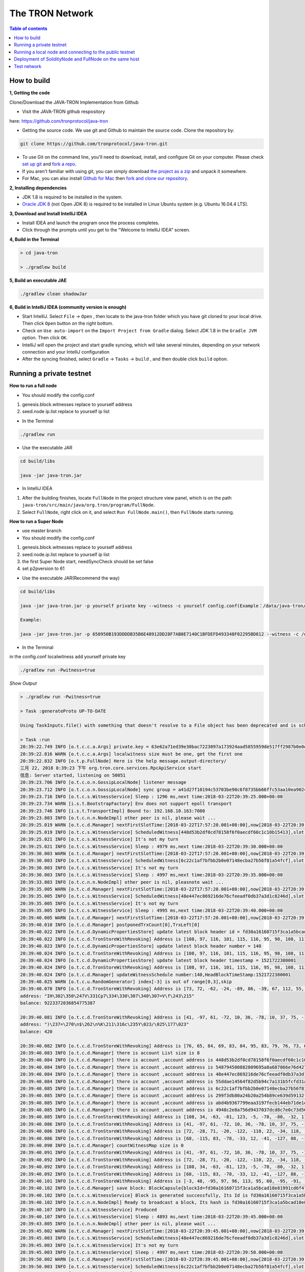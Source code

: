 ================
The TRON Network
================

.. contents:: Table of contents
    :depth: 1
    :local:

How to build
------------

**1, Getting the code**

Clone/Download the JAVA-TRON Implementation from Github

* Visit the JAVA-TRON github respository

here: https://github.com/tronprotocol/java-tron

* Getting the source code. We use git and Github to maintain the source code. Clone the repository by:

.. code-block:: shell

    git clone https://github.com/tronprotocol/java-tron.git

* To use Git on the command line, you'll need to download, install, and configure Git on your computer. Please check `set up git <https://help.github.com/articles/set-up-git/>`_ and `fork a repo <https://help.github.com/articles/fork-a-repo/>`_.

* If you aren't familiar with using git, you can simply download `the project as a zip <https://github.com/tronprotocol/java-tron/archive/develop.zip>`_ and unpack it somewhere.

* For Mac, you can also install `Github for Mac <https://desktop.github.com/>`_ then `fork and clone our repository <https://guides.github.com/activities/forking/>`_.

**2, Installing dependencies**

* JDK 1.8 is required to be installed in the system.

* `Oracle JDK 8 <https://www.digitalocean.com/community/tutorials/how-to-install-java-with-apt-get-on-ubuntu-16-04>`_ (not Open JDK 8) is required to be installed in Linux Ubuntu system (e.g. Ubuntu 16.04.4 LTS).

**3, Download and Install IntelliJ IDEA**

* Install IDEA and launch the program once the process completes.

* Click through the prompts until you get to the "Welcome to IntelliJ IDEA" screen.

**4, Build in the Terminal**

.. code-block:: shell

    > cd java-tron

    > ./gradlew build

**5, Build an executable JAE**

.. code-block:: shell

    ./gradlew clean shadowJar

**6,  Build in IntelliJ IDEA (community version is enough)**

* Start IntelliJ. Select ``File`` -> ``Open`` , then locate to the java-tron folder which you have git cloned to your local drive. Then click ``Open`` button on the right bottom.

* Check on ``Use auto-import`` on the ``Import Project from Gradle`` dialog. Select JDK 1.8 in the ``Gradle JVM`` option. Then click ``OK``.

* IntelliJ will open the project and start gradle syncing, which will take several minutes, depending on your network connection and your IntelliJ configuration

* After the syncing finished, select ``Gradle``  -> ``Tasks`` -> ``build`` , and then double click ``build`` option.

Running a private testnet
-------------------------

**How to run a full node**

- You should modify the config.conf

1. genesis.block.witnesses replace to yourself address

2. seed.node ip.list replace to yourself ip list

- In the Terminal

.. code-block:: shell

    ./gradlew run

- Use the executable JAR

.. code-block:: shell

    cd build/libs

    java -jar java-tron.jar

- In IntelliJ IDEA

1. After the building finishes, locate ``FullNode`` in the project structure view panel, which is on the path ``java-tron/src/main/java/org.tron/program/FullNode``.

2. Select ``FullNode``, right click on it, and select ``Run FullNode.main()``, then ``FullNode`` starts running.

**How to run a Super Node**

- use master branch

- You should modify the config.conf

1. genesis.block.witnesses replace to yourself address

2. seed.node.ip.list replace to yourself ip list

3. the first Super Node start, needSyncCheck should be set false

4. set p2pversion to 61

- Use the executable JAR(Recommend the way)

.. code-block:: shell

    cd build/libs

    java -jar java-tron.jar -p yourself private key --witness -c yourself config.conf(Example：/data/java-tron/config.conf)

    Example:

    java -jar java-tron.jar -p 650950B193DDDDB35B6E48912DD28F7AB0E7140C1BFDEFD493348F02295BD812 --witness -c /data/java-tron/config.conf

- In the Terminal

in the config.conf localwitness add yourself private key

.. code-block:: shell

    ./gradlew run -Pwitness=true

*Show Output*

.. code-block:: shell

    > ./gradlew run -Pwitness=true

    > Task :generateProto UP-TO-DATE

    Using TaskInputs.file() with something that doesn't resolve to a File object has been deprecated and is scheduled to be removed in Gradle 5.0. Use TaskInputs.files() instead.

    > Task :run
    20:39:22.749 INFO [o.t.c.c.a.Args] private.key = 63e62a71ed39e30bac7223097a173924aad5855959de517ff2987b0e0ec89f1a
    20:39:22.816 WARN [o.t.c.c.a.Args] localwitness size must be one, get the first one
    20:39:22.832 INFO [o.t.p.FullNode] Here is the help message.output-directory/
    三月 22, 2018 8:39:23 下午 org.tron.core.services.RpcApiService start
    信息: Server started, listening on 50051
    20:39:23.706 INFO [o.t.c.o.n.GossipLocalNode] listener message
    20:39:23.712 INFO [o.t.c.o.n.GossipLocalNode] sync group = a41d27f10194c53703be90c6f8735bb66ffc53aa10ea9024d92dbe7324b1aee3
    20:39:23.716 INFO [o.t.c.s.WitnessService] Sleep : 1296 ms,next time:2018-03-22T20:39:25.000+08:00
    20:39:23.734 WARN [i.s.t.BootstrapFactory] Env does not support epoll transport
    20:39:23.746 INFO [i.s.t.TransportImpl] Bound to: 192.168.10.163:7080
    20:39:23.803 INFO [o.t.c.n.n.NodeImpl] other peer is nil, please wait ...
    20:39:25.019 WARN [o.t.c.d.Manager] nextFirstSlotTime:[2018-03-22T17:57:20.001+08:00],now[2018-03-22T20:39:25.067+08:00]
    20:39:25.019 INFO [o.t.c.s.WitnessService] ScheduledWitness[448d53b2df0cd78158f6f0aecdf60c1c10b15413],slot[1946]
    20:39:25.021 INFO [o.t.c.s.WitnessService] It's not my turn
    20:39:25.021 INFO [o.t.c.s.WitnessService] Sleep : 4979 ms,next time:2018-03-22T20:39:30.000+08:00
    20:39:30.003 WARN [o.t.c.d.Manager] nextFirstSlotTime:[2018-03-22T17:57:20.001+08:00],now[2018-03-22T20:39:30.052+08:00]
    20:39:30.003 INFO [o.t.c.s.WitnessService] ScheduledWitness[6c22c1af7bfbb2b0e07148ecba27b56f81a54fcf],slot[1947]
    20:39:30.003 INFO [o.t.c.s.WitnessService] It's not my turn
    20:39:30.003 INFO [o.t.c.s.WitnessService] Sleep : 4997 ms,next time:2018-03-22T20:39:35.000+08:00
    20:39:33.803 INFO [o.t.c.n.n.NodeImpl] other peer is nil, pleasnote wait ...
    20:39:35.005 WARN [o.t.c.d.Manager] nextFirstSlotTime:[2018-03-22T17:57:20.001+08:00],now[2018-03-22T20:39:35.054+08:00]
    20:39:35.005 INFO [o.t.c.s.WitnessService] ScheduledWitness[48e447ec869216de76cfeeadf0db37a3d1c8246d],slot[1948]
    20:39:35.005 INFO [o.t.c.s.WitnessService] It's not my turn
    20:39:35.005 INFO [o.t.c.s.WitnessService] Sleep : 4995 ms,next time:2018-03-22T20:39:40.000+08:00
    20:39:40.005 WARN [o.t.c.d.Manager] nextFirstSlotTime:[2018-03-22T17:57:20.001+08:00],now[2018-03-22T20:39:40.055+08:00]
    20:39:40.010 INFO [o.t.c.d.Manager] postponedTrxCount[0],TrxLeft[0]
    20:39:40.022 INFO [o.t.c.d.DynamicPropertiesStore] update latest block header id = fd30a16160715f3ca1a5bcad18e81991cd6f47265a71815bd2c943129b258cd2
    20:39:40.022 INFO [o.t.c.d.TronStoreWithRevoking] Address is [108, 97, 116, 101, 115, 116, 95, 98, 108, 111, 99, 107, 95, 104, 101, 97, 100, 101, 114, 95, 104, 97, 115, 104], BytesCapsule is org.tron.core.capsule.BytesCapsule@2ce0e954
    20:39:40.023 INFO [o.t.c.d.DynamicPropertiesStore] update latest block header number = 140
    20:39:40.024 INFO [o.t.c.d.TronStoreWithRevoking] Address is [108, 97, 116, 101, 115, 116, 95, 98, 108, 111, 99, 107, 95, 104, 101, 97, 100, 101, 114, 95, 110, 117, 109, 98, 101, 114], BytesCapsule is org.tron.core.capsule.BytesCapsule@83924ab
    20:39:40.024 INFO [o.t.c.d.DynamicPropertiesStore] update latest block header timestamp = 1521722380001
    20:39:40.024 INFO [o.t.c.d.TronStoreWithRevoking] Address is [108, 97, 116, 101, 115, 116, 95, 98, 108, 111, 99, 107, 95, 104, 101, 97, 100, 101, 114, 95, 116, 105, 109, 101, 115, 116, 97, 109, 112], BytesCapsule is org.tron.core.capsule.BytesCapsule@ca6a6f8
    20:39:40.024 INFO [o.t.c.d.Manager] updateWitnessSchedule number:140,HeadBlockTimeStamp:1521722380001
    20:39:40.025 WARN [o.t.c.u.RandomGenerator] index[-3] is out of range[0,3],skip
    20:39:40.070 INFO [o.t.c.d.TronStoreWithRevoking] Address is [73, 72, -62, -24, -89, 86, -39, 67, 112, 55, -36, -40, -57, -32, -57, 61, 86, 12, -93, -115], AccountCapsule is account_name: "Sun"
    address: "IH\302\350\247V\331Cp7\334\330\307\340\307=V\f\243\215"
    balance: 9223372036854775387

    20:39:40.081 INFO [o.t.c.d.TronStoreWithRevoking] Address is [41, -97, 61, -72, 10, 36, -78, 10, 37, 75, -119, -50, 99, -99, 89, 19, 47, 21, 127, 19], AccountCapsule is type: AssetIssue
    address: ")\237=\270\n$\262\n%K\211\316c\235Y\023/\025\177\023"
    balance: 420

    20:39:40.082 INFO [o.t.c.d.TronStoreWithRevoking] Address is [76, 65, 84, 69, 83, 84, 95, 83, 79, 76, 73, 68, 73, 70, 73, 69, 68, 95, 66, 76, 79, 67, 75, 95, 78, 85, 77], BytesCapsule is org.tron.core.capsule.BytesCapsule@ec1439
    20:39:40.083 INFO [o.t.c.d.Manager] there is account List size is 8
    20:39:40.084 INFO [o.t.c.d.Manager] there is account ,account address is 448d53b2df0cd78158f6f0aecdf60c1c10b15413
    20:39:40.084 INFO [o.t.c.d.Manager] there is account ,account address is 548794500882809695a8a687866e76d4271a146a
    20:39:40.084 INFO [o.t.c.d.Manager] there is account ,account address is 48e447ec869216de76cfeeadf0db37a3d1c8246d
    20:39:40.084 INFO [o.t.c.d.Manager] there is account ,account address is 55ddae14564f82d5b94c7a131b5fcfd31ad6515a
    20:39:40.085 INFO [o.t.c.d.Manager] there is account ,account address is 6c22c1af7bfbb2b0e07148ecba27b56f81a54fcf
    20:39:40.085 INFO [o.t.c.d.Manager] there is account ,account address is 299f3db80a24b20a254b89ce639d59132f157f13
    20:39:40.085 INFO [o.t.c.d.Manager] there is account ,account address is abd4b9367799eaa3197fecb144eb71de1e049150
    20:39:40.085 INFO [o.t.c.d.Manager] there is account ,account address is 4948c2e8a756d9437037dcd8c7e0c73d560ca38d
    20:39:40.085 INFO [o.t.c.d.TronStoreWithRevoking] Address is [108, 34, -63, -81, 123, -5, -78, -80, -32, 113, 72, -20, -70, 39, -75, 111, -127, -91, 79, -49], WitnessCapsule is org.tron.core.capsule.WitnessCapsule@4cb4f7fb
    20:39:40.086 INFO [o.t.c.d.TronStoreWithRevoking] Address is [41, -97, 61, -72, 10, 36, -78, 10, 37, 75, -119, -50, 99, -99, 89, 19, 47, 21, 127, 19], WitnessCapsule is org.tron.core.capsule.WitnessCapsule@7be2474a
    20:39:40.086 INFO [o.t.c.d.TronStoreWithRevoking] Address is [72, -28, 71, -20, -122, -110, 22, -34, 118, -49, -18, -83, -16, -37, 55, -93, -47, -56, 36, 109], WitnessCapsule is org.tron.core.capsule.WitnessCapsule@3e375891
    20:39:40.086 INFO [o.t.c.d.TronStoreWithRevoking] Address is [68, -115, 83, -78, -33, 12, -41, -127, 88, -10, -16, -82, -51, -10, 12, 28, 16, -79, 84, 19], WitnessCapsule is org.tron.core.capsule.WitnessCapsule@55d77b83
    20:39:40.090 INFO [o.t.c.d.Manager] countWitnessMap size is 0
    20:39:40.091 INFO [o.t.c.d.TronStoreWithRevoking] Address is [41, -97, 61, -72, 10, 36, -78, 10, 37, 75, -119, -50, 99, -99, 89, 19, 47, 21, 127, 19], WitnessCapsule is org.tron.core.capsule.WitnessCapsule@310dd876
    20:39:40.092 INFO [o.t.c.d.TronStoreWithRevoking] Address is [72, -28, 71, -20, -122, -110, 22, -34, 118, -49, -18, -83, -16, -37, 55, -93, -47, -56, 36, 109], WitnessCapsule is org.tron.core.capsule.WitnessCapsule@151b42bc
    20:39:40.092 INFO [o.t.c.d.TronStoreWithRevoking] Address is [108, 34, -63, -81, 123, -5, -78, -80, -32, 113, 72, -20, -70, 39, -75, 111, -127, -91, 79, -49], WitnessCapsule is org.tron.core.capsule.WitnessCapsule@2d0388aa
    20:39:40.092 INFO [o.t.c.d.TronStoreWithRevoking] Address is [68, -115, 83, -78, -33, 12, -41, -127, 88, -10, -16, -82, -51, -10, 12, 28, 16, -79, 84, 19], WitnessCapsule is org.tron.core.capsule.WitnessCapsule@478a55e7
    20:39:40.101 INFO [o.t.c.d.TronStoreWithRevoking] Address is [-3, 48, -95, 97, 96, 113, 95, 60, -95, -91, -68, -83, 24, -24, 25, -111, -51, 111, 71, 38, 90, 113, -127, 91, -46, -55, 67, 18, -101, 37, -116, -46], BlockCapsule is BlockCapsule{blockId=fd30a16160715f3ca1a5bcad18e81991cd6f47265a71815bd2c943129b258cd2, num=140, parentId=dadeff07c32d342b941cfa97ba82870958615e7ae73fffeaf3c6a334d81fe3bd, generatedByMyself=true}
    20:39:40.102 INFO [o.t.c.d.Manager] save block: BlockCapsule{blockId=fd30a16160715f3ca1a5bcad18e81991cd6f47265a71815bd2c943129b258cd2, num=140, parentId=dadeff07c32d342b941cfa97ba82870958615e7ae73fffeaf3c6a334d81fe3bd, generatedByMyself=true}
    20:39:40.102 INFO [o.t.c.s.WitnessService] Block is generated successfully, Its Id is fd30a16160715f3ca1a5bcad18e81991cd6f47265a71815bd2c943129b258cd2,number140
    20:39:40.102 INFO [o.t.c.n.n.NodeImpl] Ready to broadcast a block, Its hash is fd30a16160715f3ca1a5bcad18e81991cd6f47265a71815bd2c943129b258cd2
    20:39:40.107 INFO [o.t.c.s.WitnessService] Produced
    20:39:40.107 INFO [o.t.c.s.WitnessService] Sleep : 4893 ms,next time:2018-03-22T20:39:45.000+08:00
    20:39:43.805 INFO [o.t.c.n.n.NodeImpl] other peer is nil, please wait ...
    20:39:45.002 WARN [o.t.c.d.Manager] nextFirstSlotTime:[2018-03-22T20:39:45.001+08:00],now[2018-03-22T20:39:45.052+08:00]
    20:39:45.003 INFO [o.t.c.s.WitnessService] ScheduledWitness[48e447ec869216de76cfeeadf0db37a3d1c8246d],slot[1]
    20:39:45.003 INFO [o.t.c.s.WitnessService] It's not my turn
    20:39:45.003 INFO [o.t.c.s.WitnessService] Sleep : 4997 ms,next time:2018-03-22T20:39:50.000+08:00
    20:39:50.002 WARN [o.t.c.d.Manager] nextFirstSlotTime:[2018-03-22T20:39:45.001+08:00],now[2018-03-22T20:39:50.052+08:00]
    20:39:50.003 INFO [o.t.c.s.WitnessService] ScheduledWitness[6c22c1af7bfbb2b0e07148ecba27b56f81a54fcf],slot[2]
    20:39:50.003 INFO [o.t.c.s.WitnessService] It's not my turn
    20:39:50.003 INFO [o.t.c.s.WitnessService] Sleep : 4997 ms,next time:2018-03-22T20:39:55.000+08:00

- In IntelliJ IDEA

**Open the configuration panel:**

.. image:: https://raw.githubusercontent.com/ybhgenius/wiki/master/docs/img/Quick_Start/program_configure.png
    :width: 842px
    :height: 348px
    :align: center

In the ``Program arguments`` option, fill in ``--witness``:

Then, run ``FullNode::main()`` again.

.. image:: https://raw.githubusercontent.com/ybhgenius/wiki/master/docs/img/Quick_Start/set_witness_param.jpeg
    :width: 842px
    :height: 623px
    :align: center

**Running multi-nodes**

To run TRON on more than one node, you need to specify several seed nodes IPs in ``config.conf`` in ``seed.node.ip.list``:

For private testnet, the IPs are allocated by yourself.

Running a local node and connecting to the public testnet
---------------------------------------------------------

- Ensure that the version number is consistent with the version number of the test network. If it is not consistent, Please modify the node.p2p.version in the config.conf file, and delete the out-directory directory (if it exists).

**Running a Full Node**

- In the Terminal

.. code-block:: shell

    ./gradlew run

- Use the executable JAR

.. code-block:: shell

    cd build/libs

    java -jar java-tron.jar

It is almost the same as that does in the private testnet, except that the IPs in the `config.conf` are officially declared by TRON.

**Running a Super Node**

- Use the executable JAR(Recommend the way)

.. code-block:: shell

    cd build/libs

    java -jar java-tron.jar -p yourself private key --witness -c yourself config.conf(Example：/data/java-tron/config.conf)

    Example:

    java -jar java-tron.jar -p 650950B193DDDDB35B6E48912DD28F7AB0E7140C1BFDEFD493348F02295BD812 --witness -c /data/java-tron/config.conf

It is almost the same as that does in the private testnet, except that the IPs in the `config.conf` are officially declared by TRON.

*Correct output*

.. code-block:: shell

    20:43:18.138 INFO  [main] [o.t.p.FullNode](FullNode.java:21) Full node running.
    20:43:18.486 INFO  [main] [o.t.c.c.a.Args](Args.java:429) Bind address was not set, Punching to identify it...20:43:18.493 INFO  [main] [o.t.c.c.a.Args](Args.java:433) UDP local bound to: 10.0.8.146
    20:43:18.495 INFO  [main] [o.t.c.c.a.Args](Args.java:448) External IP wasn  set, using checkip.amazonaws.com to identify it...
    20:43:19.450 INFO  [main] [o.t.c.c.a.Args](Args.java:461) External address identified: 47.74.147.87
    20:43:19.599 INFO  [main] [o.s.c.a.AnnotationConfigApplicationContext](AbstractApplicationContext.java:573) Refreshing org.springframework.context.annotation.AnnotationConfigApplicationContext@124c278f: startup date [Fri Apr 27 20:43:19 CST 2018]; root of context hierarchy
    20:43:19.972 INFO  [main] [o.s.b.f.a.AutowiredAnnotationBeanPostProcessor](AutowiredAnnotationBeanPostProcessor.java:153) JSR-330 'javax.inject.Inject' annotation found and supported for autowiring
    20:43:20.380 INFO  [main] [o.t.c.d.DynamicPropertiesStore](DynamicPropertiesStore.java:244) update latest block header timestamp = 0
    20:43:20.383 INFO  [main] [o.t.c.d.DynamicPropertiesStore](DynamicPropertiesStore.java:252) update latest block header number = 0
    20:43:20.393 INFO  [main] [o.t.c.d.DynamicPropertiesStore](DynamicPropertiesStore.java:260) update latest block header id = 00
    20:43:20.394 INFO  [main] [o.t.c.d.DynamicPropertiesStore](DynamicPropertiesStore.java:265) update state flag = 0
    20:43:20.559 INFO  [main] [o.t.c.c.TransactionCapsule](TransactionCapsule.java:83) Transaction create succeeded！
    20:43:20.567 INFO  [main] [o.t.c.c.TransactionCapsule](TransactionCapsule.java:83) Transaction create succeeded！
    20:43:20.568 INFO  [main] [o.t.c.c.TransactionCapsule](TransactionCapsule.java:83) Transaction create succeeded！
    20:43:20.568 INFO  [main] [o.t.c.c.TransactionCapsule](TransactionCapsule.java:83) Transaction create succeeded！
    20:43:20.569 INFO  [main] [o.t.c.c.TransactionCapsule](TransactionCapsule.java:83) Transaction create succeeded！
    20:43:20.596 INFO  [main] [o.t.c.d.Manager](Manager.java:300) create genesis block
    20:43:20.607 INFO  [main] [o.t.c.d.Manager](Manager.java:306) save block: BlockCapsule
    [ hash=00000000000000007b7a4241e41e57a9d4ca98217af86b8f3f6ac93f2bf11716
    number=0
    parentId=0000000000000000000000000000000000000000000000000000000000000000
    witness address=
    generated by myself=true
    generate time=1970-01-01 08:00:00.0
    merkle root=b5d2071118f2a33ac0ec377d947aabb4a8a3ddbe36d1a01cdbc38f58863de7c0
    txs size=5
    tx: {0:TransactionCapsule
    [ hash=33d5385f666b0411a2e5829f57d26d7bf0a80b92865f732bd918a2b821bd14be
    contract list:{ [0] type: TransferContract
        from address=[B@7fe7c640
            to address=[B@4c4748bf
                transfer amount=10000000000000000
        }
    ]
    1:TransactionCapsule
        [ hash=df936c9c026ee969781db8a20a2644c7b29688199a342047ce96b4d8bc79b32c
    contract list:{ [0] type: TransferContract
        from address=[B@7ce97ee5
            to address=[B@32c8e539
                transfer amount=15000000000000000
        }
    ]
    2:TransactionCapsule
        [ hash=96d505f8496585dab8e8300dfead6f395ab94f150861ffec3679314e257a0888
    contract list:{ [0] type: TransferContract
        from address=[B@73dce0e6
            to address=[B@5a85c92
                transfer amount=10000000000000000
        }
    ]
    3:TransactionCapsule
        [ hash=950fece7e1a1a70cac971b68c3aadbd14163465aa079bf4d51d1ce5820d7f02d
    contract list:{ [0] type: TransferContract
        from address=[B@32811494
            to address=[B@4795ded0
                transfer amount=-9223372036854775808
        }
    ]
    4:TransactionCapsule
        [ hash=43dbd16a80393835f2bda8c71dc8ede389900425f3a328c16366c63a975ddb26
    contract list:{ [0] type: TransferContract
        from address=[B@2eced48b
            to address=[B@47c4ecdc
                transfer amount=15000000000000000
        }
    ]
    }]
    20:43:20.607 INFO  [main] [o.t.c.d.DynamicPropertiesStore](DynamicPropertiesStore.java:252) update latest block header number = 0
    20:43:20.609 INFO  [main] [o.t.c.d.DynamicPropertiesStore](DynamicPropertiesStore.java:260) update latest block header id = 00000000000000007b7a4241e41e57a9d4ca98217af86b8f3f6ac93f2bf11716
    20:43:20.609 INFO  [main] [o.t.c.d.DynamicPropertiesStore](DynamicPropertiesStore.java:244) update latest block header timestamp = 0
    20:43:20.631 INFO  [main] [o.t.c.w.WitnessController](WitnessController.java:64) initWits shuffled addresses:a055ddae14564f82d5b94c7a131b5fcfd31ad6515a
    20:43:20.814 INFO  [main] [o.t.c.c.a.Args](Args.java:415) New nodeID generated: d5294e129edcb5c648af927bf9b66d61ae11b356dca0b193d85a7c8771b0e8b211e603e3608542bf521456ff1371ad7a2400b6126bc0b1f872af7f479c55afe9
    20:43:20.815 INFO  [main] [o.t.c.c.a.Args](Args.java:416) Generated nodeID and its private key stored in output-directory/database/nodeId.properties
    20:43:20.861 INFO  [main] [NodeManager](NodeManager.java:96) homeNode : Node{ host='47.74.147.87', port=18888, id=d5294e129edcb5c648af927bf9b66d61ae11b356dca0b193d85a7c8771b0e8b211e603e3608542bf521456ff1371ad7a2400b6126bc0b1f872af7f479c55afe9}
    20:43:20.861 INFO  [main] [NodeManager](NodeManager.java:97) bootNodes : size= 11
    20:43:21.054 INFO  [PeerServerThread] [PeerServer](PeerServer.java:86) TCP listener started, bind port 18888
    20:43:21.073 INFO  [main] [o.t.p.FullNode](FullNode.java:47) ******** application shutdown ********
    20:43:21.090 WARN  [main] [o.t.c.s.WitnessService](WitnessService.java:268) WitnessCapsule[[B@620aa4ea] is not in witnessStore
    20:43:21.146 WARN  [PeerServerThread] [i.n.b.ServerBootstrap](Slf4JLogger.java:146) Unknown channel option 'SO_KEEPALIVE' for channel '[id: 0xfbdea61d]'
    20:43:21.182 INFO  [UDPListener] [UDPListener](UDPListener.java:104) Discovery UDPListener started, bind port 18888
    20:43:21.183 INFO  [nioEventLoopGroup-2-1] [NodeManager](NodeManager.java:159) Reading Node statistics from PeersStore: 0 nodes.
    20:43:21.227 INFO  [main] [o.t.c.s.RpcApiService](RpcApiService.java:100) Server started, listening on 50051
    20:43:21.233 INFO  [nioEventLoopGroup-2-1] [NodeManager](NodeManager.java:200) Add new node: NodeHandler[state: Discovered, node: 47.254.16.55:18888, id=791191e1], size=1
    20:43:21.234 INFO  [nioEventLoopGroup-2-1] [NodeManager](NodeManager.java:200) Add new node: NodeHandler[state: Discovered, node: 47.254.18.49:18888, id=e82c773d], size=2
    20:43:21.234 INFO  [nioEventLoopGroup-2-1] [NodeManager](NodeManager.java:200) Add new node: NodeHandler[state: Discovered, node: 18.188.111.53:18888, id=96db4efd], size=3
    20:43:21.235 INFO  [main] [o.t.c.n.n.NodeImpl](NodeImpl.java:595) other peer is nil, please wait ...
    20:43:21.235 INFO  [nioEventLoopGroup-2-1] [NodeManager](NodeManager.java:200) Add new node: NodeHandler[state: Discovered, node: 54.219.41.56:18888, id=a9f6b900], size=4
    20:43:21.235 INFO  [nioEventLoopGroup-2-1] [NodeManager](NodeManager.java:200) Add new node: NodeHandler[state: Discovered, node: 35.169.113.187:18888, id=80c10f5e], size=5
    20:43:21.236 INFO  [nioEventLoopGroup-2-1] [NodeManager](NodeManager.java:200) Add new node: NodeHandler[state: Discovered, node: 34.214.241.188:18888, id=df0b9f01], size=6
    20:43:21.236 INFO  [nioEventLoopGroup-2-1] [NodeManager](NodeManager.java:200) Add new node: NodeHandler[state: Discovered, node: 47.254.146.147:18888, id=976440e3], size=7
    20:43:21.237 INFO  [nioEventLoopGroup-2-1] [NodeManager](NodeManager.java:200) Add new node: NodeHandler[state: Discovered, node: 47.254.144.25:18888, id=e22a29e9], size=8
    20:43:21.238 INFO  [nioEventLoopGroup-2-1] [NodeManager](NodeManager.java:200) Add new node: NodeHandler[state: Discovered, node: 47.91.246.252:18888, id=c1dbf350], size=9
    20:43:21.241 INFO  [nioEventLoopGroup-2-1] [NodeManager](NodeManager.java:200) Add new node: NodeHandler[state: Discovered, node: 47.91.216.69:18888, id=07cc3858], size=10
    20:43:21.241 INFO  [nioEventLoopGroup-2-1] [NodeManager](NodeManager.java:200) Add new node: NodeHandler[state: Discovered, node: 39.106.220.120:18888, id=e9c9ffda], size=11
    20:43:21.278 INFO  [nioEventLoopGroup-2-1] [NodeManager](NodeManager.java:202) Change node: old NodeHandler[state: Discovered, node: 39.106.220.120:18888, id=e9c9ffda] new Node{ host= ''39.106.220.120'', port=18888, id=ffaba569088f7497e60c5d4b9a9c110151f09be6e17e448e92086cb8336e1602aa42abd59a6dd0fdbdcfd78bb9360e3574866ae5a624dd8445d4906f0245c75d}, size =11
    20:43:21.285 INFO  [nioEventLoopGroup-2-1] [NodeManager](NodeManager.java:202) Change node: old NodeHandler[state: Discovered, node: 47.91.246.252:18888, id=c1dbf350] new Node{ host= ''47.91.246.252'', port=18888, id=aed3688f52718c895d3181eb8223f6556f0689f6515862fb08e70200b5970aae7f6c97fc304946630db595c3f9d75a5e056496045e536dc55a1a143ccc49925d}, size =11
    20:43:21.287 INFO  [nioEventLoopGroup-2-1] [NodeManager](NodeManager.java:202) Change node: old NodeHandler[state: Discovered, node: 47.91.216.69:18888, id=07cc3858] new Node{ host= ''47.91.216.69'', port=18888, id=b45aa0d92931e47cb6a3d3ef5f8fd3ba88c74413d7ea539175d1466bff875900e15390a52599b504830d6cb7e7e2d9c68412e23434dbced7b13230914af2276e}, size =11
    20:43:21.435 INFO  [nioEventLoopGroup-2-1] [NodeManager](NodeManager.java:202) Change node: old NodeHandler[state: Discovered, node: 47.254.16.55:18888, id=791191e1] new Node{ host= ''47.254.16.55'', port=18888, id=1a70d710248c6832b5bce762bd8dd09e0bb401a3e57c360db7d502c6e80b023226f0540635a72c6f1589d134568d4dc2fe1e9ff49a66601d924d28fdc12303a9}, size =11
    20:43:21.445 INFO  [nioEventLoopGroup-2-1] [NodeManager](NodeManager.java:202) Change node: old NodeHandler[state: Discovered, node: 47.254.18.49:18888, id=e82c773d] new Node{ host= ''47.254.18.49'', port=18888, id=28da8efcc5f2d7c7ddc74487b99ef232fe4a97c2eb6b8bcc32edc97d1d4ef357eb8d2347e824ff898fe7936efae70f0b29861dec8c22923a40998230cf1db08f}, size =11
    20:43:21.454 INFO  [nioEventLoopGroup-2-1] [NodeManager](NodeManager.java:202) Change node: old NodeHandler[state: Discovered, node: 34.214.241.188:18888, id=df0b9f01] new Node{ host= ''34.214.241.188'', port=18888, id=7380f11f7b1ed4a715c41131ffb66234cef21d83973aef89f75d3cea7036b221dea1acbf580e8df4a315845faf25e94d3ffc3c02507f687931ebac9725f59961}, size =11
    20:43:21.480 INFO  [nioEventLoopGroup-2-1] [NodeManager](NodeManager.java:202) Change node: old NodeHandler[state: Discovered, node: 18.188.111.53:18888, id=96db4efd] new Node{ host= ''18.188.111.53'', port=18888, id=23de133437c136b856b2a6906ff21fb6fe74736efc0496a8f7850460a9a600ee6f02d79d7ca15954f69b36411e36e96ec70c5a1c0d4891db0ffb70db19503a23}, size =11
    20:43:21.503 INFO  [nioEventLoopGroup-2-1] [NodeManager](NodeManager.java:202) Change node: old NodeHandler[state: Discovered, node: 35.169.113.187:18888, id=80c10f5e] new Node{ host=''35.169.113.187'', port=18888, id=156dc977b34fa77a1377e5c4f9e2862f34b2c5309f9d86220b5dd4200383f4fb1859c3de90a8acecf9d91edff697a8f0a59346a239e3d5e269aed0b0186c8bc5}, size =11
    20:43:21.533 INFO  [nioEventLoopGroup-2-1] [NodeManager](NodeManager.java:202) Change node: old NodeHandler[state: Discovered, node: 47.254.144.25:18888, id=e22a29e9] new Node{ host=''47.254.144.25'', port=18888, id=273eb89021d9741f0ff47c99c4e03d88776606acf39c970d7549512baf8444166883016e3c0859f7df3042fcfebf52b0af3d6cb216145b677eba10c6161c0cbc}, size =11
    20:43:21.543 INFO  [nioEventLoopGroup-2-1] [NodeManager](NodeManager.java:202) Change node: old NodeHandler[state: Discovered, node: 47.254.146.147:18888, id=976440e3] new Node{ host=''47.254.146.147'', port=18888, id=1868f20b346420dcc1826551cc1427df36313f21fb077ba714210beb270b05a865516d53a734ccdd00468e23d21f1beef6c12299e7a4eda40408bf242ba6a2f8}, size =11
    20:43:21.729 INFO  [Thread-5] [o.t.c.s.WitnessService](WitnessService.java:141) Try Produce Block
    20:43:21.792 INFO  [Thread-5] [o.t.c.s.WitnessService](WitnessService.java:107) Not sync
    20:43:22.047 INFO  [nioEventLoopGroup-2-1] [NodeManager](NodeManager.java:200) Add new node: NodeHandler[state: Discovered, node: 119.61.19.34:10846, id=d456c5af], size=12
    20:43:22.048 INFO  [nioEventLoopGroup-2-1] [NodeManager](NodeManager.java:200) Add new node: NodeHandler[state: Discovered, node: 223.71.166.85:10846, id=d456c5af], size=13
    20:43:22.048 INFO  [nioEventLoopGroup-2-1] [NodeManager](NodeManager.java:200) Add new node: NodeHandler[state: Discovered, node: 223.71.166.85:23018, id=d456c5af], size=14
    20:43:22.049 INFO  [nioEventLoopGroup-2-1] [NodeManager](NodeManager.java:200) Add new node: NodeHandler[state: Discovered, node: 139.162.177.66:18888, id=d689b030], size=15
    20:43:22.049 INFO  [nioEventLoopGroup-2-1] [NodeManager](NodeManager.java:200) Add new node: NodeHandler[state: Discovered, node: 168.235.68.117:18888, id=d04f7fa0], size=16
    20:43:22.049 INFO  [nioEventLoopGroup-2-1] [NodeManager](NodeManager.java:200) Add new node: NodeHandler[state: Discovered, node: 185.101.157.48:18888, id=d00a272a], size=17
    20:43:22.050 INFO  [nioEventLoopGroup-2-1] [NodeManager](NodeManager.java:200) Add new node: NodeHandler[state: Discovered, node: 89.201.166.70:18888, id=d2af1da8], size=18
    20:43:22.050 INFO  [nioEventLoopGroup-2-1] [NodeManager](NodeManager.java:200) Add new node: NodeHandler[state: Discovered, node: 119.27.171.102:18888, id=c2dbea82], size=19
    20:43:22.051 INFO  [nioEventLoopGroup-2-1] [NodeManager](NodeManager.java:200) Add new node: NodeHandler[state: Discovered, node: 35.197.108.225:18888, id=cb71adfc], size=20
    20:43:22.051 INFO  [nioEventLoopGroup-2-1] [NodeManager](NodeManager.java:200) Add new node: NodeHandler[state: Discovered, node: 128.1.44.16:18888, id=c042b706], size=21
    20:43:22.052 INFO  [nioEventLoopGroup-2-1] [NodeManager](NodeManager.java:200) Add new node: NodeHandler[state: Discovered, node: 119.61.19.34:43966, id=c6efd4d7], size=22
    20:43:22.053 INFO  [nioEventLoopGroup-2-1] [NodeManager](NodeManager.java:200) Add new node: NodeHandler[state: Discovered, node: 223.71.166.85:43966, id=c6efd4d7], size=23
    20:43:22.053 INFO  [nioEventLoopGroup-2-1] [NodeManager](NodeManager.java:200) Add new node: NodeHandler[state: Discovered, node: 223.71.166.85:48162, id=c1958356], size=24
    20:43:22.054 INFO  [nioEventLoopGroup-2-1] [NodeManager](NodeManager.java:200) Add new node: NodeHandler[state: Discovered, node: 127.0.0.1:18888, id=ffaba569], size=25
    20:43:22.054 INFO  [nioEventLoopGroup-2-1] [NodeManager](NodeManager.java:200) Add new node: NodeHandler[state: Discovered, node: 114.247.223.59:65036, id=fb716ca2], size=26
    20:43:22.169 INFO  [nioEventLoopGroup-2-1] [NodeManager](NodeManager.java:200) Add new node: NodeHandler[state: Discovered, node: 119.61.19.34:15869, id=d80bda91], size=27
    20:43:22.169 INFO  [nioEventLoopGroup-2-1] [NodeManager](NodeManager.java:200) Add new node: NodeHandler[state: Discovered, node: 83.87.113.32:18888, id=f093814a], size=28
    20:43:22.170 INFO  [nioEventLoopGroup-2-1] [NodeManager](NodeManager.java:200) Add new node: NodeHandler[state: Discovered, node: 217.198.124.133:18888, id=e3c811ee], size=29
    20:43:22.170 INFO  [nioEventLoopGroup-2-1] [NodeManager](NodeManager.java:200) Add new node: NodeHandler[state: Discovered, node: 142.227.120.102:18888, id=f49bc300], size=30
    20:43:22.171 INFO  [nioEventLoopGroup-2-1] [NodeManager](NodeManager.java:200) Add new node: NodeHandler[state: Discovered, node: 223.71.166.85:34900, id=932a6b9d], size=31
    20:43:22.266 INFO  [nioEventLoopGroup-2-1] [NodeManager](NodeManager.java:200) Add new node: NodeHandler[state: Discovered, node: 54.95.77.190:18888, id=d07f46e2], size=32
    20:43:22.266 INFO  [nioEventLoopGroup-2-1] [NodeManager](NodeManager.java:200) Add new node: NodeHandler[state: Discovered, node: 23.239.19.106:18888, id=d3753c48], size=33
    20:43:22.267 INFO  [nioEventLoopGroup-2-1] [NodeManager](NodeManager.java:200) Add new node: NodeHandler[state: Discovered, node: 223.71.166.85:42096, id=d92bec47], size=34
    20:43:22.267 INFO  [nioEventLoopGroup-2-1] [NodeManager](NodeManager.java:200) Add new node: NodeHandler[state: Discovered, node: 173.14.84.113:26307, id=d95e9fe1], size=35
    20:43:22.267 INFO  [nioEventLoopGroup-2-1] [NodeManager](NodeManager.java:200) Add new node: NodeHandler[state: Discovered, node: 195.224.160.13:54631, id=d9a14e17], size=36
    20:43:22.268 INFO  [nioEventLoopGroup-2-1] [NodeManager](NodeManager.java:200) Add new node: NodeHandler[state: Discovered, node: 114.247.223.59:43160, id=dc87d741], size=37
    20:43:22.268 INFO  [nioEventLoopGroup-2-1] [NodeManager](NodeManager.java:200) Add new node: NodeHandler[state: Discovered, node: 119.61.19.34:42096, id=d92bec47], size=38
    20:43:22.268 INFO  [nioEventLoopGroup-2-1] [NodeManager](NodeManager.java:200) Add new node: NodeHandler[state: Discovered, node: 68.101.240.4:1024, id=dbb7c4a1], size=39
    20:43:22.269 INFO  [nioEventLoopGroup-2-1] [NodeManager](NodeManager.java:200) Add new node: NodeHandler[state: Discovered, node: 47.93.9.236:18888, id=d850df83], size=40
    20:43:22.269 INFO  [nioEventLoopGroup-2-1] [NodeManager](NodeManager.java:200) Add new node: NodeHandler[state: Discovered, node: 119.61.19.34:15837, id=d80bda91], size=41
    20:43:22.269 INFO  [nioEventLoopGroup-2-1] [NodeManager](NodeManager.java:200) Add new node: NodeHandler[state: Discovered, node: 31.146.78.129:1024, id=c2b1d172], size=42
    20:43:22.270 INFO  [nioEventLoopGroup-2-1] [NodeManager](NodeManager.java:200) Add new node: NodeHandler[state: Discovered, node: 95.137.168.179:28228, id=c2b1d172], size=43
    20:43:22.295 INFO  [Thread-5] [o.t.c.s.WitnessService](WitnessService.java:141) Try Produce Block
    20:43:22.296 INFO  [Thread-5] [o.t.c.s.WitnessService](WitnessService.java:107) Not sync

Then observe whether block synchronization success，If synchronization successfully explains the success of the super node

Deployment of SolidityNode and FullNode on the same host
--------------------------------------------------------

Create new directory
~~~~~~~~~~~~~~~~~~~~

.. code-block:: shell

    /Users/huzhenyuan/deploy

    /Users/huzhenyuan/deploy/FullNode

    /Users/huzhenyuan/deploy/SolidityNode

Create two folders for FullNode and SolidityNode respectively and execute the following operations:
~~~~~~~~~~~~~~~~~~~~~~~~~~~~~~~~~~~~~~~~~~~~~~~~~~~~~~~~~~~~~~~~~~~~~~~~~~~~~~~~~~~~~~~~~~~~~~~~~~~

**FullNode**：

.. code-block:: shell

    cd /Users/huzhenyuan/deploy/FullNode

    git clone https://github.com/tronprotocol/java-tron

    cd java-tron/

    ./gradlew build

    cp build/libs/java-tron.jar ../

    cpsrc/main/resources/config.conf ../

    cd ..

``config.conf`` has to be open to discover nodes deployed by TRON faster copy and paste the address list in ``ip.list`` under ``seed.node`` to ``active in`` the ``node``,

as follows：

.. code-block:: shell

    active = [
        # Initial active peers 
        # Sample entries:
        # "ip:port", 
        # "ip:port"
    "47.254.16.55:18888",
    "47.254.18.49:18888",
    "18.188.111.53:18888",
    "54.219.41.56:18888",
    "35.169.113.187:18888",
    "34.214.241.188:18888",
    "47.254.146.147:18888",
    "47.254.144.25:18888",
    "47.91.246.252:18888",
    "47.91.216.69:18888",
    "39.106.220.120:18888"
    ]
Then FullNode can be switched on:

.. code-block:: shell

    nohupjava -jar java-tron.jar -c config.conf&

**SolidityNode**

.. code-block:: shell

    cd /Users/huzhenyuan/deploy/SolidityNode
    git clone https://github.com/tronprotocol/java-tron
    cd java-tron/
    ./gradlew shadowJar -PmainClass=org.tron.program.SolidityNode
    cp build/libs/java-tron.jar ../
    cpsrc/main/resources/config.conf ../
    cd ..

``config.conf`` is required to be executed in order to avoid conflicts with ``FullNode`` interface and connect local ``FullNode``. Change  ``trustNode`` in ``node`` to local ``127.0.0.1:50051``. Change ``listen.port`` to any number other than 18888,

as follows:

.. code-block:: shell

    node {
    # trust node for solidity node
    # trustNode = "ip:port"
    trustNode = "127.0.0.1:50051"
    listen.port = 18889

Then SolidityNode can be switched on：

.. code-block:: shell

    nohup java -jar java-tron.jar -c config.conf&

Test network
------------

Odyssey-v1.0.6.3
~~~~~~~~~~~~~~~~

* fix bug

1. fix the bandwidth timestamp error.

* improvement

1. batch transaction send & receive.

Odyssey-v1.0.6
~~~~~~~~~~~~~~

* feature

1.  frozen and unfrozen balance for voting and bandwidth.

2.  transaction bandwidth control to avoid ddos.

3.  add testNG.

* improvement

1. parallel validate signature.

2. increate the speed of block producing.

3. reduce the memory usage of index service.

4. increase the speed of broadcast  block.

5. improve the  handshake mechanism.

* bug fix

1. Out of memory exception.

2. dup message

Odyssey-v1.0.5
~~~~~~~~~~~~~~

* improvement

1. add database index module for block explorer

2. redesign the block id, merge block num in big endian

3. improve the performance of database.

4. add tapos support.

* feature

1. fix cache transaction exception.

2. fix dup message .

3. fix witness disorder exception.

* other

1. support the grpc_web_proxy.

Odyssey-v1.0.4
~~~~~~~~~~~~~~

* feature

1. incorrect disconnection during sync block.

2. a minor error when process fork chain.

3. the inconsistent of witness.

4, other small bugs.

* improvement

1. add more exception.

2. remove the head in manager.

3. other improve.

* Other:

p2p version -> 51 for testnet

Odyssey-v1.0.3
~~~~~~~~~~~~~~

* feature

1. transaction executed twice in some condition.

2. test case break down cause the memory not release.

3. test other bugs.

* improvement

1. performance improvement.

Odyssey-v1.0.2 for test net
~~~~~~~~~~~~~~~~~~~~~~~~~~~

* improvement

1. the block chain

2. tdp support.

3. web wallet && explorer support.

Odyssey-v1.0.1 for test net
~~~~~~~~~~~~~~~~~~~~~~~~~~~

* improvement

1. more stable version.

Odyssey-v1.0 for test net
~~~~~~~~~~~~~~~~~~~~~~~~~

